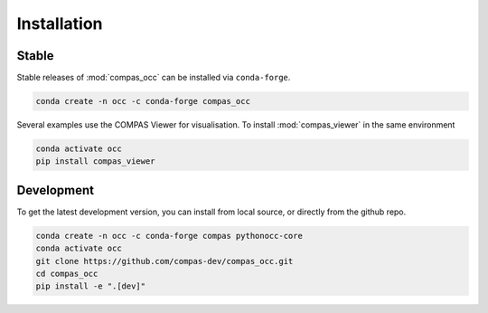 ********************************************************************************
Installation
********************************************************************************

Stable
======

Stable releases of :mod:`compas_occ` can be installed via ``conda-forge``.

.. code-block:: bash

    conda create -n occ -c conda-forge compas_occ

Several examples use the COMPAS Viewer for visualisation.
To install :mod:`compas_viewer` in the same environment

.. code-block:: bash

    conda activate occ
    pip install compas_viewer


Development
===========

To get the latest development version, you can install from local source, or directly from the github repo.

.. code-block:: bash

    conda create -n occ -c conda-forge compas pythonocc-core
    conda activate occ
    git clone https://github.com/compas-dev/compas_occ.git
    cd compas_occ
    pip install -e ".[dev]"
